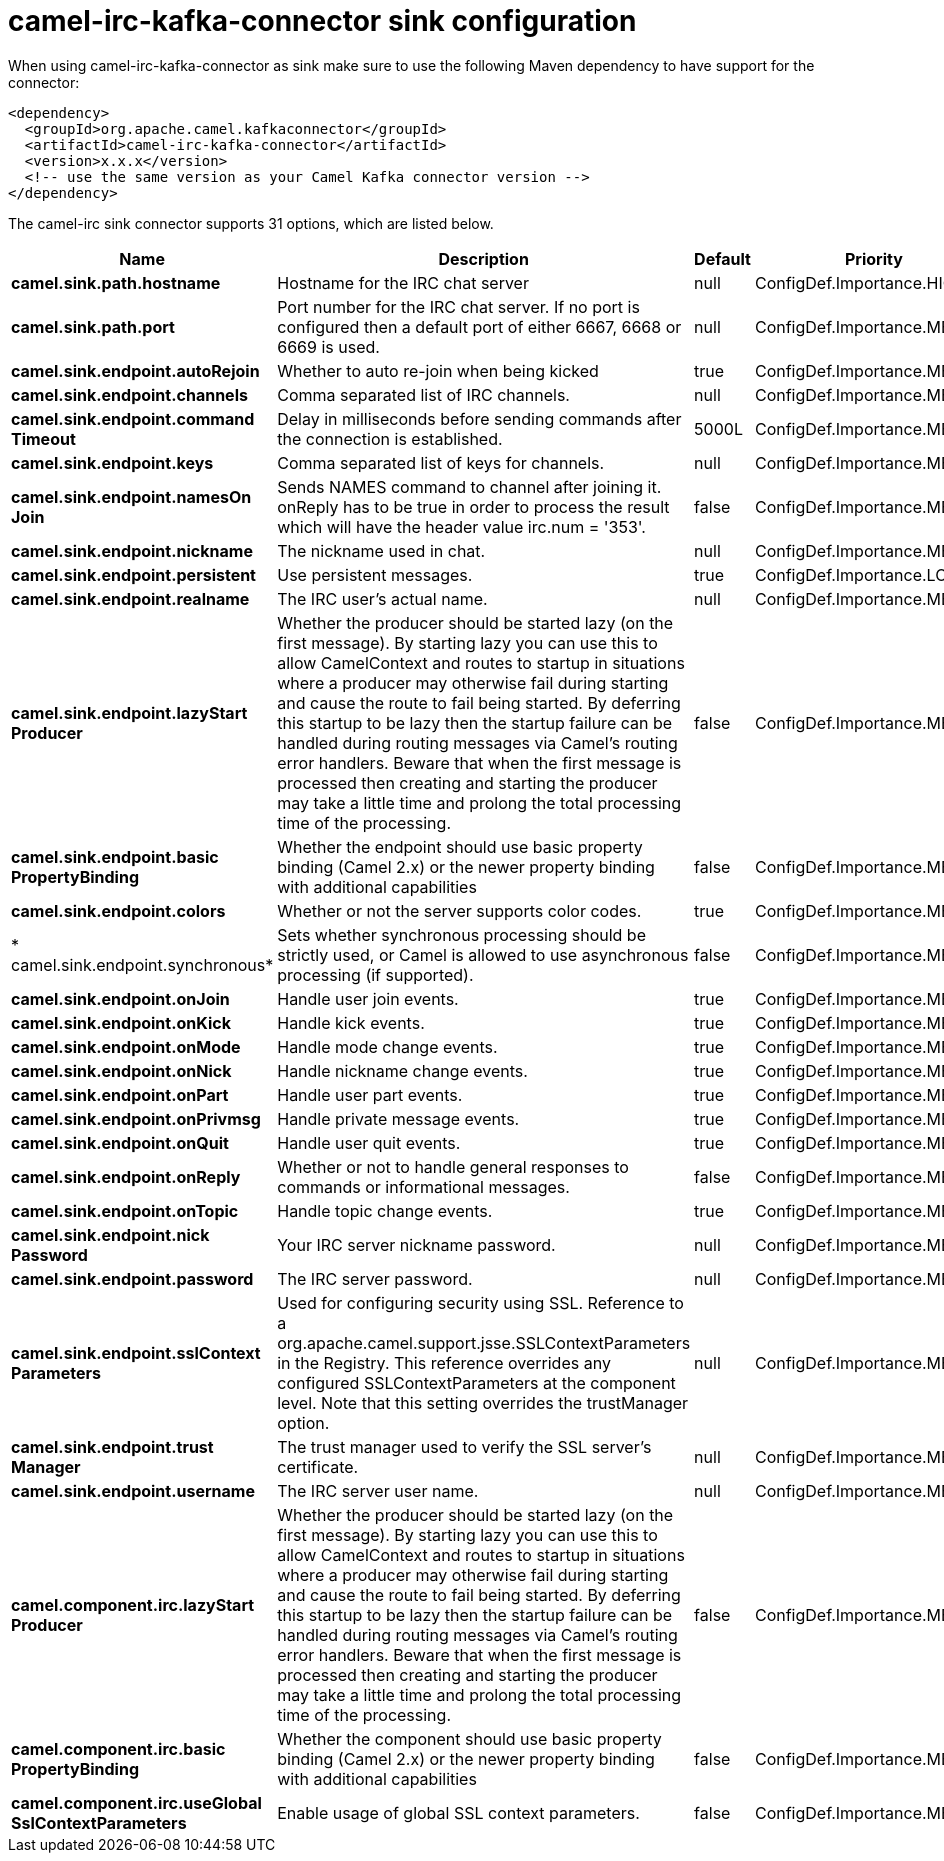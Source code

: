 // kafka-connector options: START
[[camel-irc-kafka-connector-sink]]
= camel-irc-kafka-connector sink configuration

When using camel-irc-kafka-connector as sink make sure to use the following Maven dependency to have support for the connector:

[source,xml]
----
<dependency>
  <groupId>org.apache.camel.kafkaconnector</groupId>
  <artifactId>camel-irc-kafka-connector</artifactId>
  <version>x.x.x</version>
  <!-- use the same version as your Camel Kafka connector version -->
</dependency>
----


The camel-irc sink connector supports 31 options, which are listed below.



[width="100%",cols="2,5,^1,2",options="header"]
|===
| Name | Description | Default | Priority
| *camel.sink.path.hostname* | Hostname for the IRC chat server | null | ConfigDef.Importance.HIGH
| *camel.sink.path.port* | Port number for the IRC chat server. If no port is configured then a default port of either 6667, 6668 or 6669 is used. | null | ConfigDef.Importance.MEDIUM
| *camel.sink.endpoint.autoRejoin* | Whether to auto re-join when being kicked | true | ConfigDef.Importance.MEDIUM
| *camel.sink.endpoint.channels* | Comma separated list of IRC channels. | null | ConfigDef.Importance.MEDIUM
| *camel.sink.endpoint.command Timeout* | Delay in milliseconds before sending commands after the connection is established. | 5000L | ConfigDef.Importance.MEDIUM
| *camel.sink.endpoint.keys* | Comma separated list of keys for channels. | null | ConfigDef.Importance.MEDIUM
| *camel.sink.endpoint.namesOn Join* | Sends NAMES command to channel after joining it. onReply has to be true in order to process the result which will have the header value irc.num = '353'. | false | ConfigDef.Importance.MEDIUM
| *camel.sink.endpoint.nickname* | The nickname used in chat. | null | ConfigDef.Importance.MEDIUM
| *camel.sink.endpoint.persistent* | Use persistent messages. | true | ConfigDef.Importance.LOW
| *camel.sink.endpoint.realname* | The IRC user's actual name. | null | ConfigDef.Importance.MEDIUM
| *camel.sink.endpoint.lazyStart Producer* | Whether the producer should be started lazy (on the first message). By starting lazy you can use this to allow CamelContext and routes to startup in situations where a producer may otherwise fail during starting and cause the route to fail being started. By deferring this startup to be lazy then the startup failure can be handled during routing messages via Camel's routing error handlers. Beware that when the first message is processed then creating and starting the producer may take a little time and prolong the total processing time of the processing. | false | ConfigDef.Importance.MEDIUM
| *camel.sink.endpoint.basic PropertyBinding* | Whether the endpoint should use basic property binding (Camel 2.x) or the newer property binding with additional capabilities | false | ConfigDef.Importance.MEDIUM
| *camel.sink.endpoint.colors* | Whether or not the server supports color codes. | true | ConfigDef.Importance.MEDIUM
| * camel.sink.endpoint.synchronous* | Sets whether synchronous processing should be strictly used, or Camel is allowed to use asynchronous processing (if supported). | false | ConfigDef.Importance.MEDIUM
| *camel.sink.endpoint.onJoin* | Handle user join events. | true | ConfigDef.Importance.MEDIUM
| *camel.sink.endpoint.onKick* | Handle kick events. | true | ConfigDef.Importance.MEDIUM
| *camel.sink.endpoint.onMode* | Handle mode change events. | true | ConfigDef.Importance.MEDIUM
| *camel.sink.endpoint.onNick* | Handle nickname change events. | true | ConfigDef.Importance.MEDIUM
| *camel.sink.endpoint.onPart* | Handle user part events. | true | ConfigDef.Importance.MEDIUM
| *camel.sink.endpoint.onPrivmsg* | Handle private message events. | true | ConfigDef.Importance.MEDIUM
| *camel.sink.endpoint.onQuit* | Handle user quit events. | true | ConfigDef.Importance.MEDIUM
| *camel.sink.endpoint.onReply* | Whether or not to handle general responses to commands or informational messages. | false | ConfigDef.Importance.MEDIUM
| *camel.sink.endpoint.onTopic* | Handle topic change events. | true | ConfigDef.Importance.MEDIUM
| *camel.sink.endpoint.nick Password* | Your IRC server nickname password. | null | ConfigDef.Importance.MEDIUM
| *camel.sink.endpoint.password* | The IRC server password. | null | ConfigDef.Importance.MEDIUM
| *camel.sink.endpoint.sslContext Parameters* | Used for configuring security using SSL. Reference to a org.apache.camel.support.jsse.SSLContextParameters in the Registry. This reference overrides any configured SSLContextParameters at the component level. Note that this setting overrides the trustManager option. | null | ConfigDef.Importance.MEDIUM
| *camel.sink.endpoint.trust Manager* | The trust manager used to verify the SSL server's certificate. | null | ConfigDef.Importance.MEDIUM
| *camel.sink.endpoint.username* | The IRC server user name. | null | ConfigDef.Importance.MEDIUM
| *camel.component.irc.lazyStart Producer* | Whether the producer should be started lazy (on the first message). By starting lazy you can use this to allow CamelContext and routes to startup in situations where a producer may otherwise fail during starting and cause the route to fail being started. By deferring this startup to be lazy then the startup failure can be handled during routing messages via Camel's routing error handlers. Beware that when the first message is processed then creating and starting the producer may take a little time and prolong the total processing time of the processing. | false | ConfigDef.Importance.MEDIUM
| *camel.component.irc.basic PropertyBinding* | Whether the component should use basic property binding (Camel 2.x) or the newer property binding with additional capabilities | false | ConfigDef.Importance.MEDIUM
| *camel.component.irc.useGlobal SslContextParameters* | Enable usage of global SSL context parameters. | false | ConfigDef.Importance.MEDIUM
|===
// kafka-connector options: END
